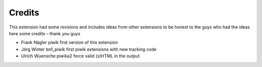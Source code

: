 ﻿

.. ==================================================
.. FOR YOUR INFORMATION
.. --------------------------------------------------
.. -*- coding: utf-8 -*- with BOM.

.. ==================================================
.. DEFINE SOME TEXTROLES
.. --------------------------------------------------
.. role::   underline
.. role::   typoscript(code)
.. role::   ts(typoscript)
   :class:  typoscript
.. role::   php(code)


Credits
^^^^^^^

This extension had some revisions and includes ideas from other
extensions to be honest to the guys who had the ideas here some
credits – thank you guys

- Frank Nägler piwik first version of this extension

- Jörg Winter bn1\_piwik first piwik extensions with new tracking code

- Ulrich Wuensche piwika2 force valid (x)HTML in the output

